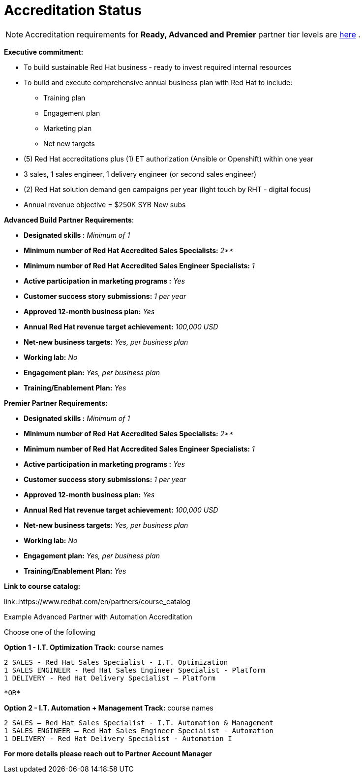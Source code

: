 = Accreditation Status

NOTE: Accreditation requirements for **Ready, Advanced and Premier** partner tier levels are link:https://connect.redhat.com/sites/default/files/legacy/files/programs_RH_solution_provider_NA.pdf?v=3[here] .


[.lead]
*Executive commitment:* 

* To build sustainable Red Hat business - ready to invest required internal resources
* To build and execute comprehensive annual business plan with Red Hat to include:
	** Training plan
	** Engagement plan
	** Marketing plan
	** Net new targets
* (5) Red Hat accreditations plus (1) ET authorization (Ansible or Openshift) within one year
* 3 sales, 1 sales engineer, 1 delivery engineer (or second sales engineer)
* (2) Red Hat solution demand gen campaigns per year (light touch by RHT - digital focus)
* Annual revenue objective = $250K SYB New subs







**Advanced Build Partner Requirements**:   

================================================
- **Designated skills :** _Minimum of 1_
=================================================
- **Minimum number of Red Hat
Accredited Sales Specialists:** _2**_
=================================================
- **Minimum number of Red Hat
Accredited Sales Engineer Specialists:** _1_
=================================================
- **Active participation in marketing
programs
:** _Yes_
================================================
- **Customer success story submissions:** _1 per year_
================================================
- **Approved 12-month business plan:** _Yes_ 
==================================================
- **Annual Red Hat revenue target
achievement:** _100,000 USD_
=================================================
- **Net-new business targets:** _Yes, per business
plan_
==================================================
- **Working lab:** _No_
===================================================
- **Engagement plan:** _Yes, per business plan_ 
==================================================
- **Training/Enablement Plan:** _Yes_
==================================================

**Premier Partner Requirements:**
================================================
- **Designated skills :** _Minimum of 1_
=================================================
- **Minimum number of Red Hat
Accredited Sales Specialists:** _2**_
=================================================
- **Minimum number of Red Hat
Accredited Sales Engineer Specialists:** _1_
=================================================
- **Active participation in marketing
programs
:** _Yes_
================================================
- **Customer success story submissions:** _1 per year_
================================================
- **Approved 12-month business plan:** _Yes_ 
==================================================
- **Annual Red Hat revenue target
achievement:** _100,000 USD_
=================================================
- **Net-new business targets:** _Yes, per business
plan_
==================================================
- **Working lab:** _No_
===================================================
- **Engagement plan:** _Yes, per business plan_ 
==================================================
- **Training/Enablement Plan:** _Yes_
==================================================



*Link to course catalog:* 

link::https://www.redhat.com/en/partners/course_catalog

[.lead]
Example Advanced Partner with Automation Accreditation

Choose one of the following

*Option 1 - I.T. Optimization Track:* course names

   2 SALES - Red Hat Sales Specialist - I.T. Optimization
   1 SALES ENGINEER - Red Hat Sales Engineer Specialist - Platform
   1 DELIVERY - Red Hat Delivery Specialist – Platform

                                   *OR*

*Option 2 - I.T. Automation + Management Track:* course names

   2 SALES – Red Hat Sales Specialist - I.T. Automation & Management
   1 SALES ENGINEER – Red Hat Sales Engineer Specialist - Automation
   1 DELIVERY - Red Hat Delivery Specialist - Automation I

*For more details please reach out to Partner Account Manager*

